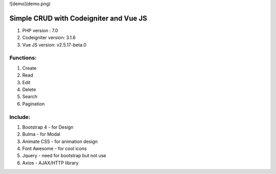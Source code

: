 ![demo](demo.png)

#######################################
Simple CRUD with Codeigniter and Vue JS
#######################################

1. PHP version : 7.0
2. Codeigniter version: 3.1.6
3. Vue JS version: v2.5.17-beta.0


**********
Functions:
**********
1. Create
2. Read
3. Edit
4. Delete
5. Search
6. Pagination


********
Include:
********
1. Bootstrap 4 - for Design
2. Bulma - for Modal
3. Animate CSS - for animation design
4. Font Awesome - for cool icons
5. Jquery - need for bootstrap but not use
6. Axios - AJAX/HTTP library

